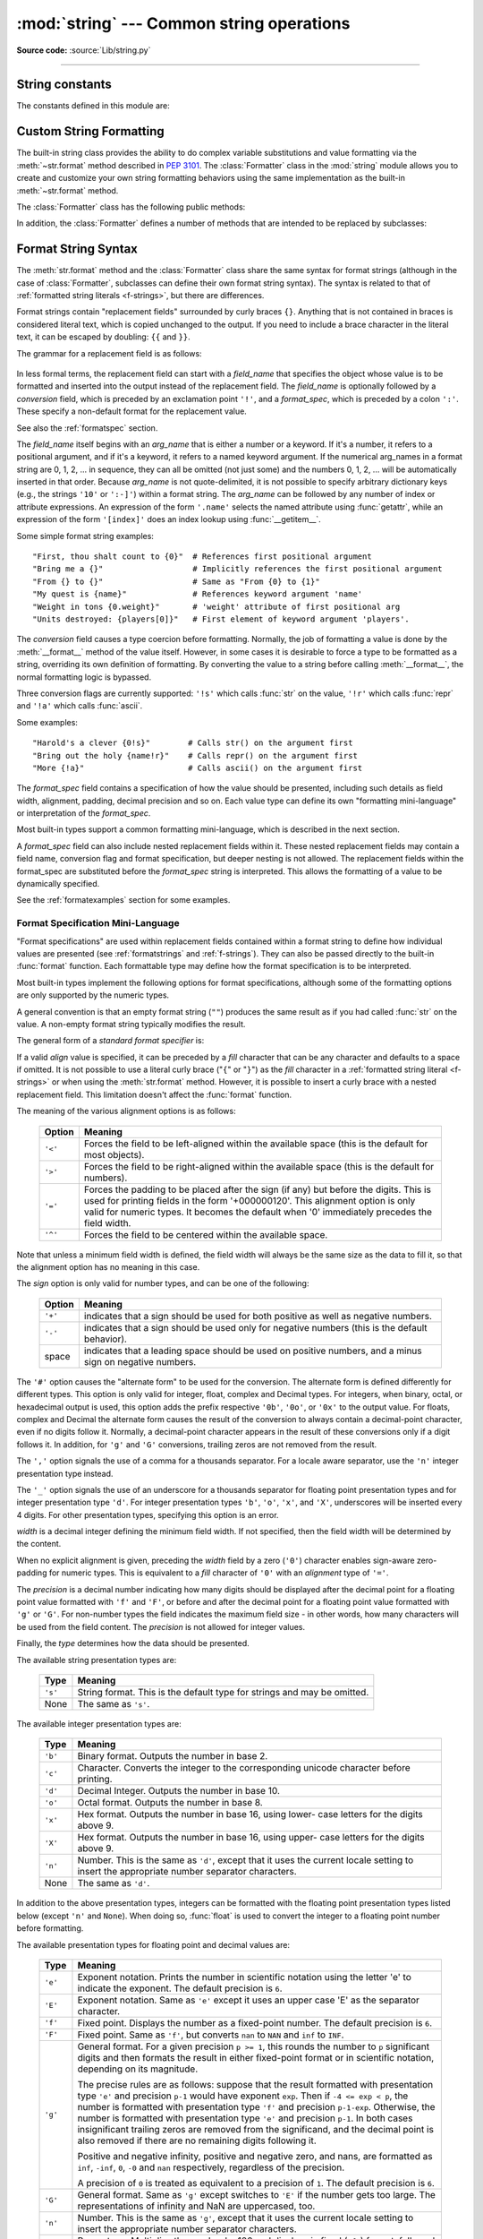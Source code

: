 :mod:`string` --- Common string operations
==========================================

.. module:: string
   :synopsis: Common string operations.

**Source code:** :source:`Lib/string.py`

--------------

.. seealso::

   :ref:`textseq`

   :ref:`string-methods`

String constants
----------------

The constants defined in this module are:


.. data:: ascii_letters

   The concatenation of the :const:`ascii_lowercase` and :const:`ascii_uppercase`
   constants described below.  This value is not locale-dependent.


.. data:: ascii_lowercase

   The lowercase letters ``'abcdefghijklmnopqrstuvwxyz'``.  This value is not
   locale-dependent and will not change.


.. data:: ascii_uppercase

   The uppercase letters ``'ABCDEFGHIJKLMNOPQRSTUVWXYZ'``.  This value is not
   locale-dependent and will not change.


.. data:: digits

   The string ``'0123456789'``.


.. data:: hexdigits

   The string ``'0123456789abcdefABCDEF'``.


.. data:: octdigits

   The string ``'01234567'``.


.. data:: punctuation

   String of ASCII characters which are considered punctuation characters
   in the ``C`` locale.


.. data:: printable

   String of ASCII characters which are considered printable.  This is a
   combination of :const:`digits`, :const:`ascii_letters`, :const:`punctuation`,
   and :const:`whitespace`.


.. data:: whitespace

   A string containing all ASCII characters that are considered whitespace.
   This includes the characters space, tab, linefeed, return, formfeed, and
   vertical tab.


.. _string-formatting:

Custom String Formatting
------------------------

The built-in string class provides the ability to do complex variable
substitutions and value formatting via the :meth:`~str.format` method described in
:pep:`3101`.  The :class:`Formatter` class in the :mod:`string` module allows
you to create and customize your own string formatting behaviors using the same
implementation as the built-in :meth:`~str.format` method.


.. class:: Formatter

   The :class:`Formatter` class has the following public methods:

   .. method:: format(format_string, *args, **kwargs)

      The primary API method.  It takes a format string and
      an arbitrary set of positional and keyword arguments.
      It is just a wrapper that calls :meth:`vformat`.

      .. versionchanged:: 3.7
         A format string argument is now :ref:`positional-only
         <positional-only_parameter>`.

   .. method:: vformat(format_string, args, kwargs)

      This function does the actual work of formatting.  It is exposed as a
      separate function for cases where you want to pass in a predefined
      dictionary of arguments, rather than unpacking and repacking the
      dictionary as individual arguments using the ``*args`` and ``**kwargs``
      syntax.  :meth:`vformat` does the work of breaking up the format string
      into character data and replacement fields.  It calls the various
      methods described below.

   In addition, the :class:`Formatter` defines a number of methods that are
   intended to be replaced by subclasses:

   .. method:: parse(format_string)

      Loop over the format_string and return an iterable of tuples
      (*literal_text*, *field_name*, *format_spec*, *conversion*).  This is used
      by :meth:`vformat` to break the string into either literal text, or
      replacement fields.

      The values in the tuple conceptually represent a span of literal text
      followed by a single replacement field.  If there is no literal text
      (which can happen if two replacement fields occur consecutively), then
      *literal_text* will be a zero-length string.  If there is no replacement
      field, then the values of *field_name*, *format_spec* and *conversion*
      will be ``None``.

   .. method:: get_field(field_name, args, kwargs)

      Given *field_name* as returned by :meth:`parse` (see above), convert it to
      an object to be formatted.  Returns a tuple (obj, used_key).  The default
      version takes strings of the form defined in :pep:`3101`, such as
      "0[name]" or "label.title".  *args* and *kwargs* are as passed in to
      :meth:`vformat`.  The return value *used_key* has the same meaning as the
      *key* parameter to :meth:`get_value`.

   .. method:: get_value(key, args, kwargs)

      Retrieve a given field value.  The *key* argument will be either an
      integer or a string.  If it is an integer, it represents the index of the
      positional argument in *args*; if it is a string, then it represents a
      named argument in *kwargs*.

      The *args* parameter is set to the list of positional arguments to
      :meth:`vformat`, and the *kwargs* parameter is set to the dictionary of
      keyword arguments.

      For compound field names, these functions are only called for the first
      component of the field name; Subsequent components are handled through
      normal attribute and indexing operations.

      So for example, the field expression '0.name' would cause
      :meth:`get_value` to be called with a *key* argument of 0.  The ``name``
      attribute will be looked up after :meth:`get_value` returns by calling the
      built-in :func:`getattr` function.

      If the index or keyword refers to an item that does not exist, then an
      :exc:`IndexError` or :exc:`KeyError` should be raised.

   .. method:: check_unused_args(used_args, args, kwargs)

      Implement checking for unused arguments if desired.  The arguments to this
      function is the set of all argument keys that were actually referred to in
      the format string (integers for positional arguments, and strings for
      named arguments), and a reference to the *args* and *kwargs* that was
      passed to vformat.  The set of unused args can be calculated from these
      parameters.  :meth:`check_unused_args` is assumed to raise an exception if
      the check fails.

   .. method:: format_field(value, format_spec)

      :meth:`format_field` simply calls the global :func:`format` built-in.  The
      method is provided so that subclasses can override it.

   .. method:: convert_field(value, conversion)

      Converts the value (returned by :meth:`get_field`) given a conversion type
      (as in the tuple returned by the :meth:`parse` method).  The default
      version understands 's' (str), 'r' (repr) and 'a' (ascii) conversion
      types.


.. _formatstrings:

Format String Syntax
--------------------

The :meth:`str.format` method and the :class:`Formatter` class share the same
syntax for format strings (although in the case of :class:`Formatter`,
subclasses can define their own format string syntax).  The syntax is
related to that of :ref:`formatted string literals <f-strings>`, but
there are differences.

Format strings contain "replacement fields" surrounded by curly braces ``{}``.
Anything that is not contained in braces is considered literal text, which is
copied unchanged to the output.  If you need to include a brace character in the
literal text, it can be escaped by doubling: ``{{`` and ``}}``.

The grammar for a replacement field is as follows:

   .. productionlist:: sf
      replacement_field: "{" [`field_name`] ["!" `conversion`] [":" `format_spec`] "}"
      field_name: arg_name ("." `attribute_name` | "[" `element_index` "]")*
      arg_name: [`identifier` | `integer`]
      attribute_name: `identifier`
      element_index: `integer` | `index_string`
      index_string: <any source character except "]"> +
      conversion: "r" | "s" | "a"
      format_spec: <described in the next section>

In less formal terms, the replacement field can start with a *field_name* that specifies
the object whose value is to be formatted and inserted
into the output instead of the replacement field.
The *field_name* is optionally followed by a  *conversion* field, which is
preceded by an exclamation point ``'!'``, and a *format_spec*, which is preceded
by a colon ``':'``.  These specify a non-default format for the replacement value.

See also the :ref:`formatspec` section.

The *field_name* itself begins with an *arg_name* that is either a number or a
keyword.  If it's a number, it refers to a positional argument, and if it's a keyword,
it refers to a named keyword argument.  If the numerical arg_names in a format string
are 0, 1, 2, ... in sequence, they can all be omitted (not just some)
and the numbers 0, 1, 2, ... will be automatically inserted in that order.
Because *arg_name* is not quote-delimited, it is not possible to specify arbitrary
dictionary keys (e.g., the strings ``'10'`` or ``':-]'``) within a format string.
The *arg_name* can be followed by any number of index or
attribute expressions. An expression of the form ``'.name'`` selects the named
attribute using :func:`getattr`, while an expression of the form ``'[index]'``
does an index lookup using :func:`__getitem__`.

.. versionchanged:: 3.1
   The positional argument specifiers can be omitted, so ``'{} {}'`` is
   equivalent to ``'{0} {1}'``.

Some simple format string examples::

   "First, thou shalt count to {0}"  # References first positional argument
   "Bring me a {}"                   # Implicitly references the first positional argument
   "From {} to {}"                   # Same as "From {0} to {1}"
   "My quest is {name}"              # References keyword argument 'name'
   "Weight in tons {0.weight}"       # 'weight' attribute of first positional arg
   "Units destroyed: {players[0]}"   # First element of keyword argument 'players'.

The *conversion* field causes a type coercion before formatting.  Normally, the
job of formatting a value is done by the :meth:`__format__` method of the value
itself.  However, in some cases it is desirable to force a type to be formatted
as a string, overriding its own definition of formatting.  By converting the
value to a string before calling :meth:`__format__`, the normal formatting logic
is bypassed.

Three conversion flags are currently supported: ``'!s'`` which calls :func:`str`
on the value, ``'!r'`` which calls :func:`repr` and ``'!a'`` which calls
:func:`ascii`.

Some examples::

   "Harold's a clever {0!s}"        # Calls str() on the argument first
   "Bring out the holy {name!r}"    # Calls repr() on the argument first
   "More {!a}"                      # Calls ascii() on the argument first

The *format_spec* field contains a specification of how the value should be
presented, including such details as field width, alignment, padding, decimal
precision and so on.  Each value type can define its own "formatting
mini-language" or interpretation of the *format_spec*.

Most built-in types support a common formatting mini-language, which is
described in the next section.

A *format_spec* field can also include nested replacement fields within it.
These nested replacement fields may contain a field name, conversion flag
and format specification, but deeper nesting is
not allowed.  The replacement fields within the
format_spec are substituted before the *format_spec* string is interpreted.
This allows the formatting of a value to be dynamically specified.

See the :ref:`formatexamples` section for some examples.


.. _formatspec:

Format Specification Mini-Language
^^^^^^^^^^^^^^^^^^^^^^^^^^^^^^^^^^

"Format specifications" are used within replacement fields contained within a
format string to define how individual values are presented (see
:ref:`formatstrings` and :ref:`f-strings`).
They can also be passed directly to the built-in
:func:`format` function.  Each formattable type may define how the format
specification is to be interpreted.

Most built-in types implement the following options for format specifications,
although some of the formatting options are only supported by the numeric types.

A general convention is that an empty format string (``""``) produces
the same result as if you had called :func:`str` on the value. A
non-empty format string typically modifies the result.

The general form of a *standard format specifier* is:

.. productionlist:: sf
   format_spec: [[`fill`]`align`][`sign`][#][0][`width`][`grouping_option`][.`precision`][`type`]
   fill: <any character>
   align: "<" | ">" | "=" | "^"
   sign: "+" | "-" | " "
   width: `integer`
   grouping_option: "_" | ","
   precision: `integer`
   type: "b" | "c" | "d" | "e" | "E" | "f" | "F" | "g" | "G" | "n" | "o" | "s" | "x" | "X" | "%"

If a valid *align* value is specified, it can be preceded by a *fill*
character that can be any character and defaults to a space if omitted.
It is not possible to use a literal curly brace ("``{``" or "``}``") as
the *fill* character in a :ref:`formatted string literal
<f-strings>` or when using the :meth:`str.format`
method.  However, it is possible to insert a curly brace
with a nested replacement field.  This limitation doesn't
affect the :func:`format` function.

The meaning of the various alignment options is as follows:

   +---------+----------------------------------------------------------+
   | Option  | Meaning                                                  |
   +=========+==========================================================+
   | ``'<'`` | Forces the field to be left-aligned within the available |
   |         | space (this is the default for most objects).            |
   +---------+----------------------------------------------------------+
   | ``'>'`` | Forces the field to be right-aligned within the          |
   |         | available space (this is the default for numbers).       |
   +---------+----------------------------------------------------------+
   | ``'='`` | Forces the padding to be placed after the sign (if any)  |
   |         | but before the digits.  This is used for printing fields |
   |         | in the form '+000000120'. This alignment option is only  |
   |         | valid for numeric types.  It becomes the default when '0'|
   |         | immediately precedes the field width.                    |
   +---------+----------------------------------------------------------+
   | ``'^'`` | Forces the field to be centered within the available     |
   |         | space.                                                   |
   +---------+----------------------------------------------------------+

Note that unless a minimum field width is defined, the field width will always
be the same size as the data to fill it, so that the alignment option has no
meaning in this case.

The *sign* option is only valid for number types, and can be one of the
following:

   +---------+----------------------------------------------------------+
   | Option  | Meaning                                                  |
   +=========+==========================================================+
   | ``'+'`` | indicates that a sign should be used for both            |
   |         | positive as well as negative numbers.                    |
   +---------+----------------------------------------------------------+
   | ``'-'`` | indicates that a sign should be used only for negative   |
   |         | numbers (this is the default behavior).                  |
   +---------+----------------------------------------------------------+
   | space   | indicates that a leading space should be used on         |
   |         | positive numbers, and a minus sign on negative numbers.  |
   +---------+----------------------------------------------------------+


The ``'#'`` option causes the "alternate form" to be used for the
conversion.  The alternate form is defined differently for different
types.  This option is only valid for integer, float, complex and
Decimal types. For integers, when binary, octal, or hexadecimal output
is used, this option adds the prefix respective ``'0b'``, ``'0o'``, or
``'0x'`` to the output value. For floats, complex and Decimal the
alternate form causes the result of the conversion to always contain a
decimal-point character, even if no digits follow it. Normally, a
decimal-point character appears in the result of these conversions
only if a digit follows it. In addition, for ``'g'`` and ``'G'``
conversions, trailing zeros are not removed from the result.

The ``','`` option signals the use of a comma for a thousands separator.
For a locale aware separator, use the ``'n'`` integer presentation type
instead.

.. versionchanged:: 3.1
   Added the ``','`` option (see also :pep:`378`).

The ``'_'`` option signals the use of an underscore for a thousands
separator for floating point presentation types and for integer
presentation type ``'d'``.  For integer presentation types ``'b'``,
``'o'``, ``'x'``, and ``'X'``, underscores will be inserted every 4
digits.  For other presentation types, specifying this option is an
error.

.. versionchanged:: 3.6
   Added the ``'_'`` option (see also :pep:`515`).

*width* is a decimal integer defining the minimum field width.  If not
specified, then the field width will be determined by the content.

When no explicit alignment is given, preceding the *width* field by a zero
(``'0'``) character enables
sign-aware zero-padding for numeric types.  This is equivalent to a *fill*
character of ``'0'`` with an *alignment* type of ``'='``.

The *precision* is a decimal number indicating how many digits should be
displayed after the decimal point for a floating point value formatted with
``'f'`` and ``'F'``, or before and after the decimal point for a floating point
value formatted with ``'g'`` or ``'G'``.  For non-number types the field
indicates the maximum field size - in other words, how many characters will be
used from the field content. The *precision* is not allowed for integer values.

Finally, the *type* determines how the data should be presented.

The available string presentation types are:

   +---------+----------------------------------------------------------+
   | Type    | Meaning                                                  |
   +=========+==========================================================+
   | ``'s'`` | String format. This is the default type for strings and  |
   |         | may be omitted.                                          |
   +---------+----------------------------------------------------------+
   | None    | The same as ``'s'``.                                     |
   +---------+----------------------------------------------------------+

The available integer presentation types are:

   +---------+----------------------------------------------------------+
   | Type    | Meaning                                                  |
   +=========+==========================================================+
   | ``'b'`` | Binary format. Outputs the number in base 2.             |
   +---------+----------------------------------------------------------+
   | ``'c'`` | Character. Converts the integer to the corresponding     |
   |         | unicode character before printing.                       |
   +---------+----------------------------------------------------------+
   | ``'d'`` | Decimal Integer. Outputs the number in base 10.          |
   +---------+----------------------------------------------------------+
   | ``'o'`` | Octal format. Outputs the number in base 8.              |
   +---------+----------------------------------------------------------+
   | ``'x'`` | Hex format. Outputs the number in base 16, using lower-  |
   |         | case letters for the digits above 9.                     |
   +---------+----------------------------------------------------------+
   | ``'X'`` | Hex format. Outputs the number in base 16, using upper-  |
   |         | case letters for the digits above 9.                     |
   +---------+----------------------------------------------------------+
   | ``'n'`` | Number. This is the same as ``'d'``, except that it uses |
   |         | the current locale setting to insert the appropriate     |
   |         | number separator characters.                             |
   +---------+----------------------------------------------------------+
   | None    | The same as ``'d'``.                                     |
   +---------+----------------------------------------------------------+

In addition to the above presentation types, integers can be formatted
with the floating point presentation types listed below (except
``'n'`` and ``None``). When doing so, :func:`float` is used to convert the
integer to a floating point number before formatting.

The available presentation types for floating point and decimal values are:

   +---------+----------------------------------------------------------+
   | Type    | Meaning                                                  |
   +=========+==========================================================+
   | ``'e'`` | Exponent notation. Prints the number in scientific       |
   |         | notation using the letter 'e' to indicate the exponent.  |
   |         | The default precision is ``6``.                          |
   +---------+----------------------------------------------------------+
   | ``'E'`` | Exponent notation. Same as ``'e'`` except it uses an     |
   |         | upper case 'E' as the separator character.               |
   +---------+----------------------------------------------------------+
   | ``'f'`` | Fixed point. Displays the number as a fixed-point        |
   |         | number.  The default precision is ``6``.                 |
   +---------+----------------------------------------------------------+
   | ``'F'`` | Fixed point. Same as ``'f'``, but converts ``nan`` to    |
   |         | ``NAN`` and ``inf`` to ``INF``.                          |
   +---------+----------------------------------------------------------+
   | ``'g'`` | General format.  For a given precision ``p >= 1``,       |
   |         | this rounds the number to ``p`` significant digits and   |
   |         | then formats the result in either fixed-point format     |
   |         | or in scientific notation, depending on its magnitude.   |
   |         |                                                          |
   |         | The precise rules are as follows: suppose that the       |
   |         | result formatted with presentation type ``'e'`` and      |
   |         | precision ``p-1`` would have exponent ``exp``.  Then     |
   |         | if ``-4 <= exp < p``, the number is formatted            |
   |         | with presentation type ``'f'`` and precision             |
   |         | ``p-1-exp``.  Otherwise, the number is formatted         |
   |         | with presentation type ``'e'`` and precision ``p-1``.    |
   |         | In both cases insignificant trailing zeros are removed   |
   |         | from the significand, and the decimal point is also      |
   |         | removed if there are no remaining digits following it.   |
   |         |                                                          |
   |         | Positive and negative infinity, positive and negative    |
   |         | zero, and nans, are formatted as ``inf``, ``-inf``,      |
   |         | ``0``, ``-0`` and ``nan`` respectively, regardless of    |
   |         | the precision.                                           |
   |         |                                                          |
   |         | A precision of ``0`` is treated as equivalent to a       |
   |         | precision of ``1``.  The default precision is ``6``.     |
   +---------+----------------------------------------------------------+
   | ``'G'`` | General format. Same as ``'g'`` except switches to       |
   |         | ``'E'`` if the number gets too large. The                |
   |         | representations of infinity and NaN are uppercased, too. |
   +---------+----------------------------------------------------------+
   | ``'n'`` | Number. This is the same as ``'g'``, except that it uses |
   |         | the current locale setting to insert the appropriate     |
   |         | number separator characters.                             |
   +---------+----------------------------------------------------------+
   | ``'%'`` | Percentage. Multiplies the number by 100 and displays    |
   |         | in fixed (``'f'``) format, followed by a percent sign.   |
   +---------+----------------------------------------------------------+
   | None    | Similar to ``'g'``, except that fixed-point notation,    |
   |         | when used, has at least one digit past the decimal point.|
   |         | The default precision is as high as needed to represent  |
   |         | the particular value. The overall effect is to match the |
   |         | output of :func:`str` as altered by the other format     |
   |         | modifiers.                                               |
   +---------+----------------------------------------------------------+


.. _formatexamples:

Format examples
^^^^^^^^^^^^^^^

This section contains examples of the :meth:`str.format` syntax and
comparison with the old ``%``-formatting.

In most of the cases the syntax is similar to the old ``%``-formatting, with the
addition of the ``{}`` and with ``:`` used instead of ``%``.
For example, ``'%03.2f'`` can be translated to ``'{:03.2f}'``.

The new format syntax also supports new and different options, shown in the
follow examples.

Accessing arguments by position::

   >>> '{0}, {1}, {2}'.format('a', 'b', 'c')
   'a, b, c'
   >>> '{}, {}, {}'.format('a', 'b', 'c')  # 3.1+ only
   'a, b, c'
   >>> '{2}, {1}, {0}'.format('a', 'b', 'c')
   'c, b, a'
   >>> '{2}, {1}, {0}'.format(*'abc')      # unpacking argument sequence
   'c, b, a'
   >>> '{0}{1}{0}'.format('abra', 'cad')   # arguments' indices can be repeated
   'abracadabra'

Accessing arguments by name::

   >>> 'Coordinates: {latitude}, {longitude}'.format(latitude='37.24N', longitude='-115.81W')
   'Coordinates: 37.24N, -115.81W'
   >>> coord = {'latitude': '37.24N', 'longitude': '-115.81W'}
   >>> 'Coordinates: {latitude}, {longitude}'.format(**coord)
   'Coordinates: 37.24N, -115.81W'

Accessing arguments' attributes::

   >>> c = 3-5j
   >>> ('The complex number {0} is formed from the real part {0.real} '
   ...  'and the imaginary part {0.imag}.').format(c)
   'The complex number (3-5j) is formed from the real part 3.0 and the imaginary part -5.0.'
   >>> class Point:
   ...     def __init__(self, x, y):
   ...         self.x, self.y = x, y
   ...     def __str__(self):
   ...         return 'Point({self.x}, {self.y})'.format(self=self)
   ...
   >>> str(Point(4, 2))
   'Point(4, 2)'

Accessing arguments' items::

   >>> coord = (3, 5)
   >>> 'X: {0[0]};  Y: {0[1]}'.format(coord)
   'X: 3;  Y: 5'

Replacing ``%s`` and ``%r``::

   >>> "repr() shows quotes: {!r}; str() doesn't: {!s}".format('test1', 'test2')
   "repr() shows quotes: 'test1'; str() doesn't: test2"

Aligning the text and specifying a width::

   >>> '{:<30}'.format('left aligned')
   'left aligned                  '
   >>> '{:>30}'.format('right aligned')
   '                 right aligned'
   >>> '{:^30}'.format('centered')
   '           centered           '
   >>> '{:*^30}'.format('centered')  # use '*' as a fill char
   '***********centered***********'

Replacing ``%+f``, ``%-f``, and ``% f`` and specifying a sign::

   >>> '{:+f}; {:+f}'.format(3.14, -3.14)  # show it always
   '+3.140000; -3.140000'
   >>> '{: f}; {: f}'.format(3.14, -3.14)  # show a space for positive numbers
   ' 3.140000; -3.140000'
   >>> '{:-f}; {:-f}'.format(3.14, -3.14)  # show only the minus -- same as '{:f}; {:f}'
   '3.140000; -3.140000'

Replacing ``%x`` and ``%o`` and converting the value to different bases::

   >>> # format also supports binary numbers
   >>> "int: {0:d};  hex: {0:x};  oct: {0:o};  bin: {0:b}".format(42)
   'int: 42;  hex: 2a;  oct: 52;  bin: 101010'
   >>> # with 0x, 0o, or 0b as prefix:
   >>> "int: {0:d};  hex: {0:#x};  oct: {0:#o};  bin: {0:#b}".format(42)
   'int: 42;  hex: 0x2a;  oct: 0o52;  bin: 0b101010'

Using the comma as a thousands separator::

   >>> '{:,}'.format(1234567890)
   '1,234,567,890'

Expressing a percentage::

   >>> points = 19
   >>> total = 22
   >>> 'Correct answers: {:.2%}'.format(points/total)
   'Correct answers: 86.36%'

Using type-specific formatting::

   >>> import datetime
   >>> d = datetime.datetime(2010, 7, 4, 12, 15, 58)
   >>> '{:%Y-%m-%d %H:%M:%S}'.format(d)
   '2010-07-04 12:15:58'

Nesting arguments and more complex examples::

   >>> for align, text in zip('<^>', ['left', 'center', 'right']):
   ...     '{0:{fill}{align}16}'.format(text, fill=align, align=align)
   ...
   'left<<<<<<<<<<<<'
   '^^^^^center^^^^^'
   '>>>>>>>>>>>right'
   >>>
   >>> octets = [192, 168, 0, 1]
   >>> '{:02X}{:02X}{:02X}{:02X}'.format(*octets)
   'C0A80001'
   >>> int(_, 16)
   3232235521
   >>>
   >>> width = 5
   >>> for num in range(5,12): #doctest: +NORMALIZE_WHITESPACE
   ...     for base in 'dXob':
   ...         print('{0:{width}{base}}'.format(num, base=base, width=width), end=' ')
   ...     print()
   ...
       5     5     5   101
       6     6     6   110
       7     7     7   111
       8     8    10  1000
       9     9    11  1001
      10     A    12  1010
      11     B    13  1011



.. _template-strings:

Template strings
----------------

Template strings provide simpler string substitutions as described in
:pep:`292`.  A primary use case for template strings is for
internationalization (i18n) since in that context, the simpler syntax and
functionality makes it easier to translate than other built-in string
formatting facilities in Python.  As an example of a library built on template
strings for i18n, see the
`flufl.i18n <http://flufli18n.readthedocs.io/en/latest/>`_ package.

Template strings support ``$``-based substitutions, using the following rules:

* ``$$`` is an escape; it is replaced with a single ``$``.

* ``$identifier`` names a substitution placeholder matching a mapping key of
  ``"identifier"``.  By default, ``"identifier"`` is restricted to any
  case-insensitive ASCII alphanumeric string (including underscores) that
  starts with an underscore or ASCII letter.  The first non-identifier
  character after the ``$`` character terminates this placeholder
  specification.

* ``${identifier}`` is equivalent to ``$identifier``.  It is required when
  valid identifier characters follow the placeholder but are not part of the
  placeholder, such as ``"${noun}ification"``.

Any other appearance of ``$`` in the string will result in a :exc:`ValueError`
being raised.

The :mod:`string` module provides a :class:`Template` class that implements
these rules.  The methods of :class:`Template` are:


.. class:: Template(template)

   The constructor takes a single argument which is the template string.


   .. method:: substitute(mapping, **kwds)

      Performs the template substitution, returning a new string.  *mapping* is
      any dictionary-like object with keys that match the placeholders in the
      template.  Alternatively, you can provide keyword arguments, where the
      keywords are the placeholders.  When both *mapping* and *kwds* are given
      and there are duplicates, the placeholders from *kwds* take precedence.


   .. method:: safe_substitute(mapping, **kwds)

      Like :meth:`substitute`, except that if placeholders are missing from
      *mapping* and *kwds*, instead of raising a :exc:`KeyError` exception, the
      original placeholder will appear in the resulting string intact.  Also,
      unlike with :meth:`substitute`, any other appearances of the ``$`` will
      simply return ``$`` instead of raising :exc:`ValueError`.

      While other exceptions may still occur, this method is called "safe"
      because substitutions always tries to return a usable string instead of
      raising an exception.  In another sense, :meth:`safe_substitute` may be
      anything other than safe, since it will silently ignore malformed
      templates containing dangling delimiters, unmatched braces, or
      placeholders that are not valid Python identifiers.

   :class:`Template` instances also provide one public data attribute:

   .. attribute:: template

      This is the object passed to the constructor's *template* argument.  In
      general, you shouldn't change it, but read-only access is not enforced.

Here is an example of how to use a Template::

   >>> from string import Template
   >>> s = Template('$who likes $what')
   >>> s.substitute(who='tim', what='kung pao')
   'tim likes kung pao'
   >>> d = dict(who='tim')
   >>> Template('Give $who $100').substitute(d)
   Traceback (most recent call last):
   ...
   ValueError: Invalid placeholder in string: line 1, col 11
   >>> Template('$who likes $what').substitute(d)
   Traceback (most recent call last):
   ...
   KeyError: 'what'
   >>> Template('$who likes $what').safe_substitute(d)
   'tim likes $what'

Advanced usage: you can derive subclasses of :class:`Template` to customize
the placeholder syntax, delimiter character, or the entire regular expression
used to parse template strings.  To do this, you can override these class
attributes:

* *delimiter* -- This is the literal string describing a placeholder
  introducing delimiter.  The default value is ``$``.  Note that this should
  *not* be a regular expression, as the implementation will call
  :meth:`re.escape` on this string as needed.  Note further that you cannot
  change the delimiter after class creation (i.e. a different delimiter must
  be set in the subclass's class namespace).

* *idpattern* -- This is the regular expression describing the pattern for
  non-braced placeholders.  The default value is the regular expression
  ``(?-i:[_a-zA-Z][_a-zA-Z0-9]*)``.  If this is given and *braceidpattern* is
  ``None`` this pattern will also apply to braced placeholders.

  .. note::

     Since default *flags* is ``re.IGNORECASE``, pattern ``[a-z]`` can match
     with some non-ASCII characters. That's why we use local ``-i`` flag here.

     While *flags* is kept to ``re.IGNORECASE`` for backward compatibility,
     you can override it to ``0`` or ``re.IGNORECASE | re.ASCII`` when
     subclassing.  It's simple way to avoid unexpected match like above example.

  .. versionchanged:: 3.7
     *braceidpattern* can be used to define separate patterns used inside and
     outside the braces.

* *braceidpattern* -- This is like *idpattern* but describes the pattern for
  braced placeholders.  Defaults to ``None`` which means to fall back to
  *idpattern* (i.e. the same pattern is used both inside and outside braces).
  If given, this allows you to define different patterns for braced and
  unbraced placeholders.

  .. versionadded:: 3.7

* *flags* -- The regular expression flags that will be applied when compiling
  the regular expression used for recognizing substitutions.  The default value
  is ``re.IGNORECASE``.  Note that ``re.VERBOSE`` will always be added to the
  flags, so custom *idpattern*\ s must follow conventions for verbose regular
  expressions.

  .. versionadded:: 3.2

Alternatively, you can provide the entire regular expression pattern by
overriding the class attribute *pattern*.  If you do this, the value must be a
regular expression object with four named capturing groups.  The capturing
groups correspond to the rules given above, along with the invalid placeholder
rule:

* *escaped* -- This group matches the escape sequence, e.g. ``$$``, in the
  default pattern.

* *named* -- This group matches the unbraced placeholder name; it should not
  include the delimiter in capturing group.

* *braced* -- This group matches the brace enclosed placeholder name; it should
  not include either the delimiter or braces in the capturing group.

* *invalid* -- This group matches any other delimiter pattern (usually a single
  delimiter), and it should appear last in the regular expression.


Helper functions
----------------

.. function:: capwords(s, sep=None)

   Split the argument into words using :meth:`str.split`, capitalize each word
   using :meth:`str.capitalize`, and join the capitalized words using
   :meth:`str.join`.  If the optional second argument *sep* is absent
   or ``None``, runs of whitespace characters are replaced by a single space
   and leading and trailing whitespace are removed, otherwise *sep* is used to
   split and join the words.
